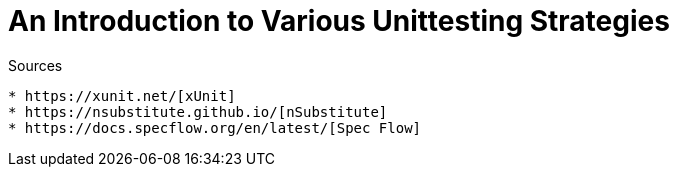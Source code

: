 An Introduction to Various Unittesting Strategies
=================================================

.Sources
----
* https://xunit.net/[xUnit]
* https://nsubstitute.github.io/[nSubstitute]
* https://docs.specflow.org/en/latest/[Spec Flow]
----
